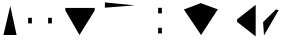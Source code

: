 SplineFontDB: 3.0
FontName: WineTestVertical
FullName: WineTestVertical
FamilyName: WineTestVertical
Weight: Regular
Copyright: Copyright(c) 2013 Wine Project
Version: 1.055
ItalicAngle: 0
UnderlinePosition: -100
UnderlineWidth: 50
Ascent: 860
Descent: 140
sfntRevision: 0x00010e14
LayerCount: 2
Layer: 0 1 "Back"  1
Layer: 1 1 "Fore"  0
HasVMetrics: 1
XUID: [1021 564 53499222 16482262]
FSType: 0
OS2Version: 1
OS2_WeightWidthSlopeOnly: 0
OS2_UseTypoMetrics: 1
CreationTime: 1314095750
ModificationTime: 1368817482
PfmFamily: 17
TTFWeight: 400
TTFWidth: 5
LineGap: 90
VLineGap: 0
Panose: 2 11 5 9 2 2 3 2 2 7
OS2TypoAscent: 860
OS2TypoAOffset: 0
OS2TypoDescent: -140
OS2TypoDOffset: 0
OS2TypoLinegap: 90
OS2WinAscent: 1075
OS2WinAOffset: 0
OS2WinDescent: 320
OS2WinDOffset: 0
HheadAscent: 1075
HheadAOffset: 0
HheadDescent: -320
HheadDOffset: 0
OS2SubXSize: 650
OS2SubYSize: 700
OS2SubXOff: 0
OS2SubYOff: 140
OS2SupXSize: 650
OS2SupYSize: 700
OS2SupXOff: 0
OS2SupYOff: 480
OS2StrikeYSize: 49
OS2StrikeYPos: 258
OS2FamilyClass: 2057
OS2Vendor: 'M+  '
OS2CodePages: 4012019f.dfd70000
OS2UnicodeRanges: e00002ff.4a47fdeb.00000012.00000000
Lookup: 1 0 0 "gsubvert"  {"j-vert"  } ['vert' ('cyrl' <'dflt' > 'grek' <'dflt' > 'hani' <'dflt' > 'kana' <'JAN ' 'dflt' > 'latn' <'dflt' > ) ]
MarkAttachClasses: 1
DEI: 91125
TtTable: prep
PUSHW_1
 511
SCANCTRL
PUSHB_1
 1
SCANTYPE
SVTCA[y-axis]
MPPEM
PUSHB_1
 8
LT
IF
PUSHB_2
 1
 1
INSTCTRL
EIF
PUSHB_2
 70
 6
CALL
IF
POP
PUSHB_1
 16
EIF
MPPEM
PUSHB_1
 20
GT
IF
POP
PUSHB_1
 128
EIF
SCVTCI
PUSHB_1
 6
CALL
NOT
IF
EIF
PUSHB_1
 20
CALL
EndTTInstrs
TtTable: fpgm
PUSHB_1
 0
FDEF
PUSHB_1
 0
SZP0
MPPEM
PUSHB_1
 42
LT
IF
PUSHB_1
 74
SROUND
EIF
PUSHB_1
 0
SWAP
MIAP[rnd]
RTG
PUSHB_1
 6
CALL
IF
RTDG
EIF
MPPEM
PUSHB_1
 42
LT
IF
RDTG
EIF
DUP
MDRP[rp0,rnd,grey]
PUSHB_1
 1
SZP0
MDAP[no-rnd]
RTG
ENDF
PUSHB_1
 1
FDEF
DUP
MDRP[rp0,min,white]
PUSHB_1
 12
CALL
ENDF
PUSHB_1
 2
FDEF
MPPEM
GT
IF
RCVT
SWAP
EIF
POP
ENDF
PUSHB_1
 3
FDEF
ROUND[Black]
RTG
DUP
PUSHB_1
 64
LT
IF
POP
PUSHB_1
 64
EIF
ENDF
PUSHB_1
 4
FDEF
PUSHB_1
 6
CALL
IF
POP
SWAP
POP
ROFF
IF
MDRP[rp0,min,rnd,black]
ELSE
MDRP[min,rnd,black]
EIF
ELSE
MPPEM
GT
IF
IF
MIRP[rp0,min,rnd,black]
ELSE
MIRP[min,rnd,black]
EIF
ELSE
SWAP
POP
PUSHB_1
 5
CALL
IF
PUSHB_1
 70
SROUND
EIF
IF
MDRP[rp0,min,rnd,black]
ELSE
MDRP[min,rnd,black]
EIF
EIF
EIF
RTG
ENDF
PUSHB_1
 5
FDEF
GFV
NOT
AND
ENDF
PUSHB_1
 6
FDEF
PUSHB_2
 34
 1
GETINFO
LT
IF
PUSHB_1
 32
GETINFO
NOT
NOT
ELSE
PUSHB_1
 0
EIF
ENDF
PUSHB_1
 7
FDEF
PUSHB_2
 36
 1
GETINFO
LT
IF
PUSHB_1
 64
GETINFO
NOT
NOT
ELSE
PUSHB_1
 0
EIF
ENDF
PUSHB_1
 8
FDEF
SRP2
SRP1
DUP
IP
MDAP[rnd]
ENDF
PUSHB_1
 9
FDEF
DUP
RDTG
PUSHB_1
 6
CALL
IF
MDRP[rnd,grey]
ELSE
MDRP[min,rnd,black]
EIF
DUP
PUSHB_1
 3
CINDEX
MD[grid]
SWAP
DUP
PUSHB_1
 4
MINDEX
MD[orig]
PUSHB_1
 0
LT
IF
ROLL
NEG
ROLL
SUB
DUP
PUSHB_1
 0
LT
IF
SHPIX
ELSE
POP
POP
EIF
ELSE
ROLL
ROLL
SUB
DUP
PUSHB_1
 0
GT
IF
SHPIX
ELSE
POP
POP
EIF
EIF
RTG
ENDF
PUSHB_1
 10
FDEF
PUSHB_1
 6
CALL
IF
POP
SRP0
ELSE
SRP0
POP
EIF
ENDF
PUSHB_1
 11
FDEF
DUP
MDRP[rp0,white]
PUSHB_1
 12
CALL
ENDF
PUSHB_1
 12
FDEF
DUP
MDAP[rnd]
PUSHB_1
 7
CALL
NOT
IF
DUP
DUP
GC[orig]
SWAP
GC[cur]
SUB
ROUND[White]
DUP
IF
DUP
ABS
DIV
SHPIX
ELSE
POP
POP
EIF
ELSE
POP
EIF
ENDF
PUSHB_1
 13
FDEF
SRP2
SRP1
DUP
DUP
IP
MDAP[rnd]
DUP
ROLL
DUP
GC[orig]
ROLL
GC[cur]
SUB
SWAP
ROLL
DUP
ROLL
SWAP
MD[orig]
PUSHB_1
 0
LT
IF
SWAP
PUSHB_1
 0
GT
IF
PUSHB_1
 64
SHPIX
ELSE
POP
EIF
ELSE
SWAP
PUSHB_1
 0
LT
IF
PUSHB_1
 64
NEG
SHPIX
ELSE
POP
EIF
EIF
ENDF
PUSHB_1
 14
FDEF
PUSHB_1
 6
CALL
IF
RTDG
MDRP[rp0,rnd,white]
RTG
POP
POP
ELSE
DUP
MDRP[rp0,rnd,white]
ROLL
MPPEM
GT
IF
DUP
ROLL
SWAP
MD[grid]
DUP
PUSHB_1
 0
NEQ
IF
SHPIX
ELSE
POP
POP
EIF
ELSE
POP
POP
EIF
EIF
ENDF
PUSHB_1
 15
FDEF
SWAP
DUP
MDRP[rp0,rnd,white]
DUP
MDAP[rnd]
PUSHB_1
 7
CALL
NOT
IF
SWAP
DUP
IF
MPPEM
GTEQ
ELSE
POP
PUSHB_1
 1
EIF
IF
ROLL
PUSHB_1
 4
MINDEX
MD[grid]
SWAP
ROLL
SWAP
DUP
ROLL
MD[grid]
ROLL
SWAP
SUB
SHPIX
ELSE
POP
POP
POP
POP
EIF
ELSE
POP
POP
POP
POP
POP
EIF
ENDF
PUSHB_1
 16
FDEF
DUP
MDRP[rp0,min,white]
PUSHB_1
 18
CALL
ENDF
PUSHB_1
 17
FDEF
DUP
MDRP[rp0,white]
PUSHB_1
 18
CALL
ENDF
PUSHB_1
 18
FDEF
DUP
MDAP[rnd]
PUSHB_1
 7
CALL
NOT
IF
DUP
DUP
GC[orig]
SWAP
GC[cur]
SUB
ROUND[White]
ROLL
DUP
GC[orig]
SWAP
GC[cur]
SWAP
SUB
ROUND[White]
ADD
DUP
IF
DUP
ABS
DIV
SHPIX
ELSE
POP
POP
EIF
ELSE
POP
POP
EIF
ENDF
PUSHB_1
 19
FDEF
DUP
ROLL
DUP
ROLL
SDPVTL[orthog]
DUP
PUSHB_1
 3
CINDEX
MD[orig]
ABS
SWAP
ROLL
SPVTL[orthog]
PUSHB_1
 32
LT
IF
ALIGNRP
ELSE
MDRP[grey]
EIF
ENDF
PUSHB_1
 20
FDEF
PUSHB_4
 0
 64
 1
 64
WS
WS
SVTCA[x-axis]
MPPEM
PUSHW_1
 4096
MUL
SVTCA[y-axis]
MPPEM
PUSHW_1
 4096
MUL
DUP
ROLL
DUP
ROLL
NEQ
IF
DUP
ROLL
DUP
ROLL
GT
IF
SWAP
DIV
DUP
PUSHB_1
 0
SWAP
WS
ELSE
DIV
DUP
PUSHB_1
 1
SWAP
WS
EIF
DUP
PUSHB_1
 64
GT
IF
PUSHB_3
 0
 32
 0
RS
MUL
WS
PUSHB_3
 1
 32
 1
RS
MUL
WS
PUSHB_1
 32
MUL
PUSHB_1
 25
NEG
JMPR
POP
EIF
ELSE
POP
POP
EIF
ENDF
PUSHB_1
 21
FDEF
PUSHB_1
 1
RS
MUL
SWAP
PUSHB_1
 0
RS
MUL
SWAP
ENDF
EndTTInstrs
ShortTable: cvt  6
  -220
  0
  520
  730
  33
  633
EndShort
ShortTable: maxp 16
  1
  0
  7223
  192
  22
  102
  11
  2
  1
  2
  22
  0
  256
  46
  1
  1
EndShort
LangName: 1033 "" "" "" "FontForge 2.0 : WineTestVertical: 11-3-2013" "" "Version 1.055" "" "" "" "" "" "http://www.winehq.com" "" "" "" "" "WineTestVertical" "regular"
GaspTable: 1 65535 2 0
Encoding: UnicodeFull
UnicodeInterp: none
NameList: Adobe Glyph List
DisplaySize: -36
AntiAlias: 1
FitToEm: 1
WinInfo: 1114120 23 9
BeginPrivate: 0
EndPrivate
TeXData: 1 0 0 346030 173015 115343 0 1048576 115343 783286 444596 497025 792723 393216 433062 380633 303038 157286 324010 404750 52429 2506097 1059062 262144
BeginChars: 1114326 14

StartChar: .notdef
Encoding: 1114112 -1 0
Width: 364
Flags: W
TtInstrs:
PUSHB_2
 1
 0
MDAP[rnd]
ALIGNRP
PUSHB_3
 7
 4
 4
MIRP[min,rnd,black]
SHP[rp2]
PUSHB_2
 6
 5
MDRP[rp0,min,rnd,grey]
ALIGNRP
PUSHB_3
 3
 2
 4
MIRP[min,rnd,black]
SHP[rp2]
SVTCA[y-axis]
PUSHB_2
 3
 0
MDAP[rnd]
ALIGNRP
PUSHB_3
 5
 4
 4
MIRP[min,rnd,black]
SHP[rp2]
PUSHB_3
 7
 6
 5
MIRP[rp0,min,rnd,grey]
ALIGNRP
PUSHB_3
 1
 2
 4
MIRP[min,rnd,black]
SHP[rp2]
EndTTInstrs
LayerCount: 2
Fore
SplineSet
33 0 m 1,0,-1
 33 666 l 1,1,-1
 298 666 l 1,2,-1
 298 0 l 1,3,-1
 33 0 l 1,0,-1
66 33 m 1,4,-1
 265 33 l 1,5,-1
 265 633 l 1,6,-1
 66 633 l 1,7,-1
 66 33 l 1,4,-1
EndSplineSet
EndChar

StartChar: glyph1
Encoding: 1114113 -1 1
Width: 0
Flags: W
LayerCount: 2
EndChar

StartChar: glyph2
Encoding: 1114114 -1 2
Width: 333
Flags: W
LayerCount: 2
EndChar

StartChar: W
Encoding: 87 87 3
Width: 500
GlyphClass: 2
Flags: W
LayerCount: 2
Fore
SplineSet
415 0 m 1,0,-1
 257 725 l 1,1,-1
 85 0 l 1,2,-1
 415 0 l 1,0,-1
EndSplineSet
EndChar

StartChar: twodotenleader
Encoding: 8229 8229 4
Width: 1000
GlyphClass: 2
Flags: W
LayerCount: 2
Fore
SplineSet
703 290 m 1,0,-1
 703 430 l 1,1,-1
 797 430 l 1,2,-1
 797 290 l 1,3,-1
 703 290 l 1,0,-1
203 290 m 1,4,-1
 203 430 l 1,5,-1
 297 430 l 1,6,-1
 297 290 l 1,7,-1
 203 290 l 1,4,-1
EndSplineSet
Substitution2: "j-vert" twodotenleader.vert
EndChar

StartChar: uni3042
Encoding: 12354 12354 5
Width: 1000
GlyphClass: 2
Flags: W
LayerCount: 2
Fore
SplineSet
133 677 m 1,0,-1
 133 613 l 1,1,-1
 487 0 l 5,2,-1
 867 613 l 1,3,-1
 867 677 l 1,4,-1
 133 677 l 1,0,-1
EndSplineSet
EndChar

StartChar: uni5EAD
Encoding: 24237 24237 6
Width: 1000
GlyphClass: 2
Flags: W
LayerCount: 2
Fore
SplineSet
21 -21 m 1,0,1
876 741.3 m 1,2,-1
 122 815.3 l 1,3,-1
 122 683.3 l 1,4,-1
 876 741.3 l 1,2,-1
EndSplineSet
EndChar

StartChar: uniFE30
Encoding: 65072 65072 7
Width: 1000
GlyphClass: 2
Flags: W
LayerCount: 2
Fore
SplineSet
453 540 m 1,0,-1
 453 680 l 1,1,-1
 547 680 l 1,2,-1
 547 540 l 1,3,-1
 453 540 l 1,0,-1
453 40 m 1,4,-1
 453 180 l 1,5,-1
 547 180 l 1,6,-1
 547 40 l 1,7,-1
 453 40 l 1,4,-1
EndSplineSet
EndChar

StartChar: uniFF37
Encoding: 65335 65335 8
Width: 1000
GlyphClass: 2
Flags: W
LayerCount: 2
Fore
SplineSet
945 641 m 17,0,-1
 519 797 l 5,1,-1
 97 637 l 9,2,-1
 527 0 l 25,3,-1
 945 641 l 17,0,-1
EndSplineSet
EndChar

StartChar: uniFF5B
Encoding: 65371 65371 9
Width: 1000
GlyphClass: 2
Flags: W
LayerCount: 2
Fore
SplineSet
892 755 m 17,0,-1
 428 392 l 1,1,-1
 428 328 l 1,2,-1
 892 -35 l 9,3,-1
 892 755 l 17,0,-1
EndSplineSet
Substitution2: "j-vert" uniFF5B.vert
EndChar

StartChar: uniFF9D
Encoding: 65437 65437 10
Width: 500
GlyphClass: 2
Flags: W
LayerCount: 2
Fore
SplineSet
467 623 m 17,0,-1
 397 637 l 1,1,-1
 77 322.2 l 17,2,-1
 100 -10 l 1,3,-1
 467 623 l 17,0,-1
EndSplineSet
EndChar

StartChar: twodotenleader.vert
Encoding: 1114272 -1 11
Width: 1000
GlyphClass: 2
Flags: W
LayerCount: 2
Fore
SplineSet
453 40 m 1,0,-1
 453 180 l 1,1,-1
 547 180 l 1,2,-1
 547 40 l 1,3,-1
 453 40 l 1,0,-1
453 540 m 1,4,-1
 453 680 l 1,5,-1
 547 680 l 1,6,-1
 547 540 l 1,7,-1
 453 540 l 1,4,-1
EndSplineSet
EndChar

StartChar: uni3041.vert
Encoding: 1114293 -1 12
Width: 1000
GlyphClass: 2
Flags: W
LayerCount: 2
Fore
SplineSet
522 557 m 1,0,-1
 875 557 l 1,1,-1
 875 617 l 1,2,-1
 522 617 l 1,3,-1
 522 715 l 1,4,-1
 454 715 l 1,5,-1
 454 617 l 1,6,-1
 285 617 l 1,7,-1
 285 557 l 1,8,-1
 522 557 l 1,0,-1
EndSplineSet
EndChar

StartChar: uniFF5B.vert
Encoding: 1114321 -1 13
Width: 1000
GlyphClass: 2
Flags: W
LayerCount: 2
Fore
SplineSet
543 340 m 25,0,-1
 29 -30 l 25,1,-1
 971 -32 l 1,2,-1
 521 112 l 1,3,-1
 543 340 l 25,0,-1
EndSplineSet
EndChar
EndChars
EndSplineFont
